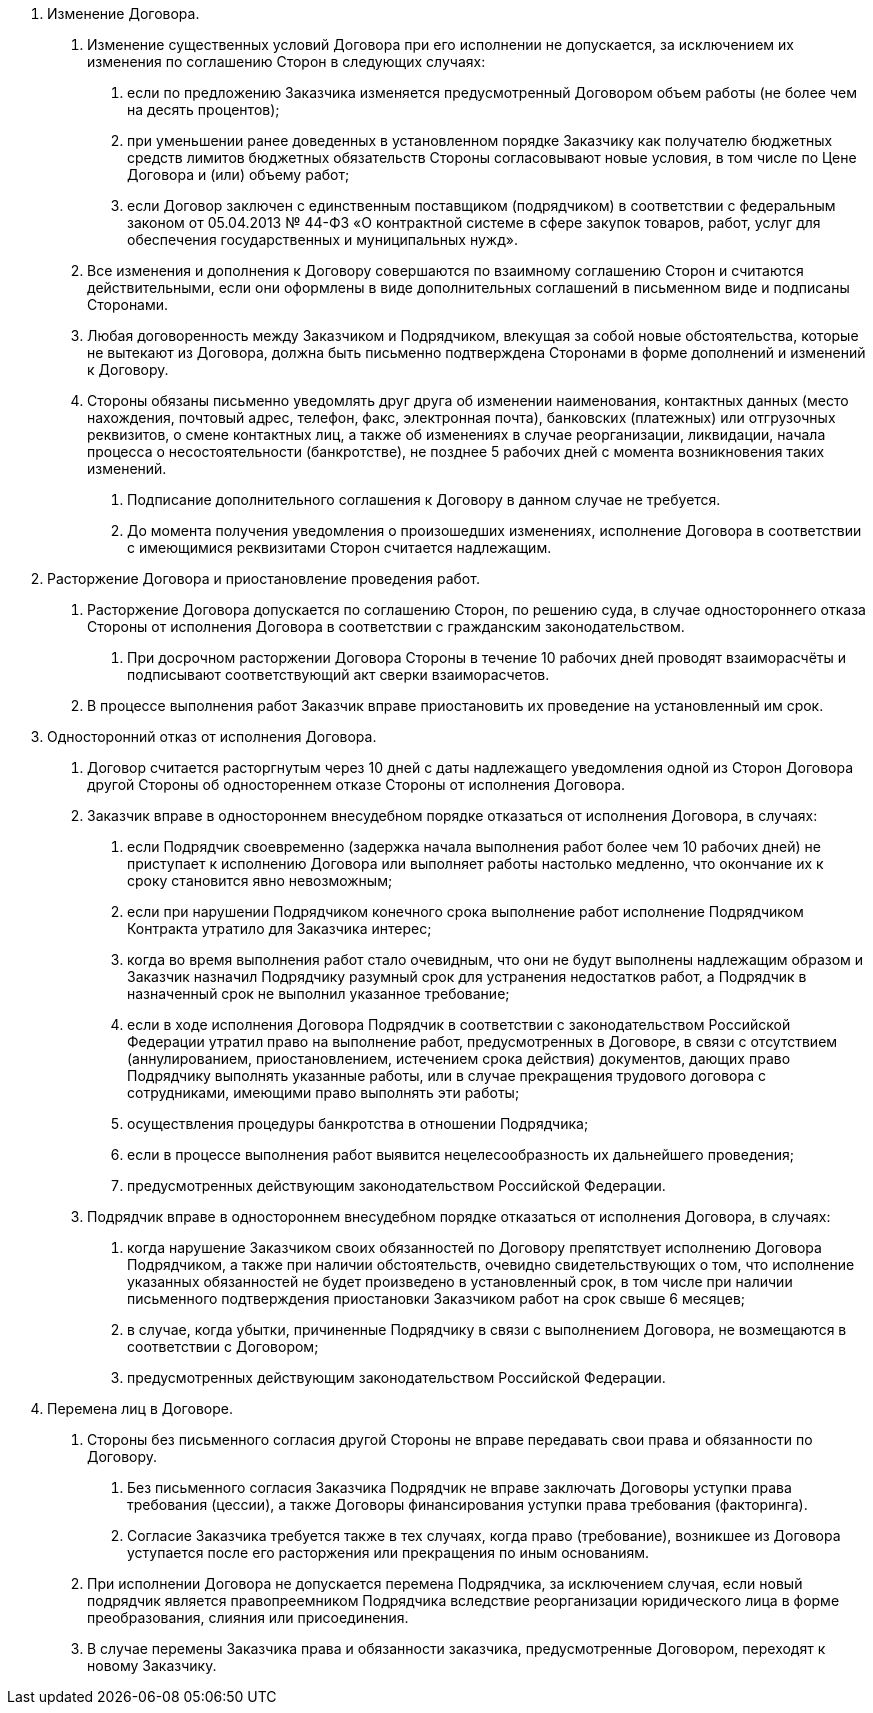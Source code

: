 . Изменение Договора.
[arabic]
// tag::govContract[]
.. Изменение существенных условий Договора при его исполнении не допускается, за исключением их изменения по соглашению Cторон в следующих случаях:
[arabic]
... если по предложению Заказчика изменяется предусмотренный Договором объем работы (не более чем на десять процентов);
... при уменьшении ранее доведенных в установленном порядке Заказчику как получателю бюджетных средств лимитов бюджетных обязательств Стороны согласовывают новые условия, в том числе по Цене Договора и (или) объему работ;
... если Договор заключен с единственным поставщиком (подрядчиком) в соответствии с федеральным законом от 05.04.2013 № 44-ФЗ «О контрактной системе в сфере закупок товаров, работ, услуг для обеспечения государственных и муниципальных нужд».
// end::govContract[]
.. Все изменения и дополнения к Договору совершаются по взаимному соглашению Сторон и считаются действительными, если они оформлены в виде дополнительных соглашений в письменном виде и подписаны Сторонами.
.. Любая договоренность между Заказчиком и Подрядчиком, влекущая за собой новые обстоятельства, которые не вытекают из Договора, должна быть письменно подтверждена Сторонами в форме дополнений и изменений к Договору.
.. Стороны обязаны письменно уведомлять друг друга об изменении наименования, контактных данных (место нахождения, почтовый адрес, телефон, факс, электронная почта), банковских (платежных) или отгрузочных реквизитов, о смене контактных лиц, а также об изменениях в случае реорганизации, ликвидации, начала процесса о несостоятельности (банкротстве), не позднее 5 рабочих дней с момента возникновения таких изменений.
[arabic]
... Подписание дополнительного соглашения к Договору в данном случае не требуется.
... До момента получения уведомления о произошедших изменениях, исполнение Договора в соответствии с имеющимися реквизитами Сторон считается надлежащим.

. Расторжение Договора и приостановление проведения работ.
[arabic]
.. Расторжение Договора допускается по соглашению Сторон, по решению суда, в случае одностороннего отказа Стороны от исполнения Договора в соответствии с гражданским законодательством.
[arabic]
... При досрочном расторжении Договора Стороны в течение 10 рабочих дней проводят взаиморасчёты и подписывают соответствующий акт сверки взаиморасчетов.
.. В процессе выполнения работ Заказчик вправе приостановить их проведение на установленный им срок.

. Односторонний отказ от исполнения Договора.
[arabic]
.. Договор считается расторгнутым через 10 дней с даты надлежащего уведомления одной из Сторон Договора другой Стороны об одностореннем отказе Стороны от исполнения Договора.
.. Заказчик вправе в одностороннем внесудебном порядке отказаться от исполнения Договора, в случаях:
[arabic]
... если Подрядчик своевременно (задержка начала выполнения работ более чем 10 рабочих дней) не приступает к исполнению Договора или выполняет работы настолько медленно, что окончание их к сроку становится явно невозможным;
... если при нарушении Подрядчиком конечного срока выполнение работ исполнение Подрядчиком Контракта утратило для Заказчика интерес;
... когда во время выполнения работ стало очевидным, что они не будут выполнены надлежащим образом и Заказчик назначил Подрядчику разумный срок для устранения недостатков работ, а Подрядчик в назначенный срок не выполнил указанное требование;
... если в ходе исполнения Договора Подрядчик в соответствии с законодательством Российской Федерации утратил право на выполнение работ, предусмотренных в Договоре, в связи с отсутствием (аннулированием, приостановлением, истечением срока действия) документов, дающих право Подрядчику выполнять указанные работы, или в случае прекращения трудового договора с сотрудниками, имеющими право выполнять эти работы;
... осуществления процедуры банкротства в отношении Подрядчика;
... если в процессе выполнения работ выявится нецелесообразность их дальнейшего проведения;
... предусмотренных действующим законодательством Российской Федерации.

.. Подрядчик вправе в одностороннем внесудебном порядке отказаться от исполнения Договора, в случаях:
[arabic]
... когда нарушение Заказчиком своих обязанностей по Договору препятствует исполнению Договора Подрядчиком, а также при наличии обстоятельств, очевидно свидетельствующих о том, что исполнение указанных обязанностей не будет произведено в установленный срок, в том числе при наличии письменного подтверждения приостановки Заказчиком работ на срок свыше 6 месяцев;
... в случае, когда убытки, причиненные Подрядчику в связи с выполнением Договора, не возмещаются в соответствии с Договором;
... предусмотренных действующим законодательством Российской Федерации.

. Перемена лиц в Договоре.
[arabic]
// tag::cession[]
.. Стороны без письменного согласия другой Стороны не вправе передавать свои права и обязанности по Договору.
[arabic]
... Без письменного согласия Заказчика Подрядчик не вправе заключать Договоры уступки права требования (цессии), а также Договоры финансирования уступки права требования (факторинга).
... Согласие Заказчика требуется также в тех случаях, когда право (требование), возникшее из Договора уступается после его расторжения или прекращения по иным основаниям.
// end::cession[]
// tag::govContract[]
.. При исполнении Договора не допускается перемена Подрядчика, за исключением случая, если новый подрядчик является правопреемником Подрядчика вследствие реорганизации юридического лица в форме преобразования, слияния или присоединения.
.. В случае перемены Заказчика права и обязанности заказчика, предусмотренные Договором, переходят к новому Заказчику.
// end::govContract[]

